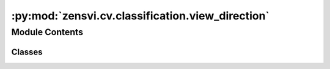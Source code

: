 :py:mod:`zensvi.cv.classification.view_direction`
=================================================

.. py:module:: zensvi.cv.classification.view_direction


Module Contents
---------------

Classes
~~~~~~~

.. autoapisummary::

   zensvi.cv.classification.view_direction.ClassifierViewDirection




.. py:class:: ClassifierViewDirection(device=None)


   Bases: :py:obj:`zensvi.cv.classification.base.BaseClassifier`

   A classifier for identifying view_direction.

   :param device: The device that the model should be loaded onto. Options are "cpu", "cuda", or "mps".
       If `None`, the model tries to use a GPU if available; otherwise, falls back to CPU.
   :type device: str, optional

   .. py:method:: classify(dir_input: Union[str, pathlib.Path], dir_summary_output: Union[str, pathlib.Path], batch_size=1, save_format='json csv') -> List[str]

      Classifies images based on view_direction. The output file can be saved in JSON and/or CSV format and will contain view_direction for each image. The view_direction categories are "front/back" and "side".

      :param dir_input: directory containing input images.
      :type dir_input: Union[str, Path]
      :param dir_summary_output: directory to save summary output.
      :type dir_summary_output: Union[str, Path, None]
      :param batch_size: batch size for inference, defaults to 1
      :type batch_size: int, optional
      :param save_format: save format for the output, defaults to "json csv". Options are "json" and "csv". Please add a space between options.
      :type save_format: str, optional



